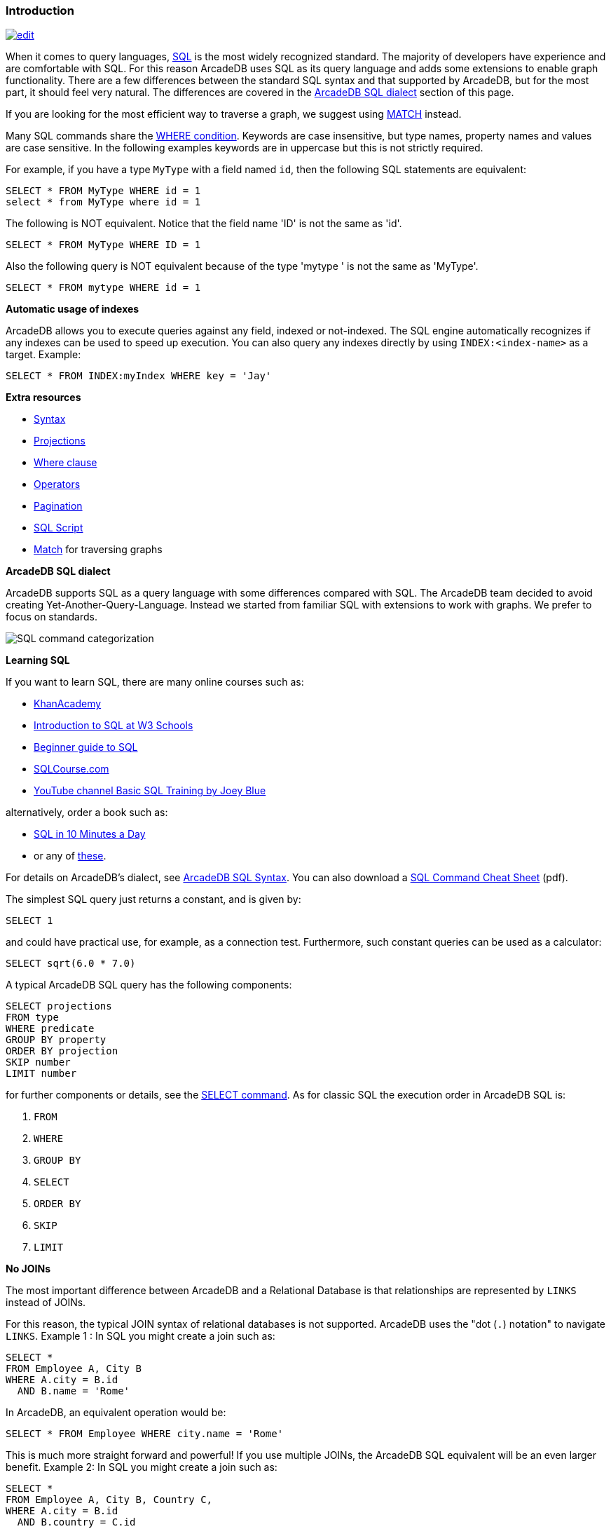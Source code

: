 [discrete]

=== Introduction

image:../images/edit.png[link="https://github.com/ArcadeData/arcadedb-docs/blob/main/src/main/asciidoc/sql/SQL-Introduction.adoc" float=right]

When it comes to query languages, https://en.wikipedia.org/wiki/SQL[SQL] is the most widely recognized standard. The majority of developers have experience and are
comfortable with SQL. For this reason ArcadeDB uses SQL as its query language and adds some extensions to enable graph
functionality. There are a few differences between the standard SQL syntax and that supported by ArcadeDB, but for the most part, it
should feel very natural. The differences are covered in the <<ArcadeDB-SQL-Dialect,ArcadeDB SQL dialect>> section of this page.

If you are looking for the most efficient way to traverse a graph, we suggest using <<SQL-Match,MATCH>> instead.

Many SQL commands share the <<Filtering,WHERE condition>>. Keywords are case insensitive, but type names, property names and values
are case sensitive. In the following examples keywords are in uppercase but this is not strictly required.

For example, if you have a type `MyType` with a field named `id`, then the following SQL statements are equivalent:

[source,sql]
----
SELECT * FROM MyType WHERE id = 1
select * from MyType where id = 1

----

The following is NOT equivalent. Notice that the field name 'ID' is not the same as 'id'.

[source,sql]
----
SELECT * FROM MyType WHERE ID = 1

----

Also the following query is NOT equivalent because of the type 'mytype ' is not the same as 'MyType'.

[source,sql]
----
SELECT * FROM mytype WHERE id = 1

----

*Automatic usage of indexes*

ArcadeDB allows you to execute queries against any field, indexed or not-indexed. The SQL engine automatically recognizes if any
indexes can be used to speed up execution. You can also query any indexes directly by using `INDEX:&lt;index-name&gt;` as a target.
Example:

[source,sql]
----
SELECT * FROM INDEX:myIndex WHERE key = 'Jay'
----

*Extra resources*

* <<SQL-Syntax,Syntax>>
* <<SQL-Projections,Projections>>
* <<Filtering,Where clause>>
* <<_filtering-operators,Operators>>
* <<SQL-Pagination,Pagination>>
* <<SQL-Script,SQL Script>>
* <<SQL-Match,Match>> for traversing graphs

[[ArcadeDB-SQL-Dialect]]
*ArcadeDB SQL dialect*

ArcadeDB supports SQL as a query language with some differences compared with SQL.
The ArcadeDB team decided to avoid creating Yet-Another-Query-Language.
Instead we started from familiar SQL with extensions to work with graphs.
We prefer to focus on standards.

image:../images/sql.png[SQL command categorization]

*Learning SQL*

If you want to learn SQL, there are many online courses such as:

* https://cs-blog.khanacademy.org/2015/05/just-released-full-introductory-sql.html[KhanAcademy]
* https://www.w3schools.com/sql/sql_intro.asp[Introduction to SQL at W3 Schools]
* https://blog.udemy.com/beginners-guide-to-sql/[Beginner guide to SQL]
* https://www.sqlcourse2.com/intro2.html[SQLCourse.com]
* https://www.youtube.com/playlist?list=PLD20298E653A970F8[YouTube channel Basic SQL Training by Joey Blue]

alternatively, order a book such as:

* https://www.amazon.com/SQL-Minutes-Sams-Teach-Yourself/dp/0135182794[SQL in 10 Minutes a Day]
* or any of https://www.amazon.com/s/ref=nb_sb_noss/189-0251150-4407173?url=search-alias%3Daps&field-keywords=sql[these].

For details on ArcadeDB's dialect, see <<SQL-Syntax,ArcadeDB SQL Syntax>>.
You can also download a https://github.com/ArcadeData/arcadedb/files/14324183/arcadedb-sql.pdf[SQL Command Cheat Sheet] (pdf).

The simplest SQL query just returns a constant, and is given by:

[source,sql]
----
SELECT 1
----

and could have practical use, for example, as a connection test.
Furthermore, such constant queries can be used as a calculator:

[source,sql]
----
SELECT sqrt(6.0 * 7.0)
----

A typical ArcadeDB SQL query has the following components:

[source,sql]
----
SELECT projections
FROM type
WHERE predicate
GROUP BY property
ORDER BY projection
SKIP number
LIMIT number
----

for further components or details, see the <<SQL-Select,SELECT command>>.
As for classic SQL the execution order in ArcadeDB SQL is:

1. `FROM`
2. `WHERE`
3. `GROUP BY`
4. `SELECT`
5. `ORDER BY`
6. `SKIP`
7. `LIMIT`

*No JOINs*

The most important difference between ArcadeDB and a Relational Database is that relationships are represented by `LINKS` instead of
JOINs.

For this reason, the typical JOIN syntax of relational databases is not supported. ArcadeDB uses the "dot (`.`) notation" to
navigate `LINKS`. Example 1 :
In SQL you might create a join such as:

[source,sql]
----
SELECT *
FROM Employee A, City B
WHERE A.city = B.id
  AND B.name = 'Rome'
----

In ArcadeDB, an equivalent operation would be:

[source,sql]
----
SELECT * FROM Employee WHERE city.name = 'Rome'
----

This is much more straight forward and powerful! If you use multiple JOINs, the ArcadeDB SQL equivalent will be an even larger
benefit. Example 2: In SQL you might create a join such as:

[source,sql]
----
SELECT *
FROM Employee A, City B, Country C,
WHERE A.city = B.id
  AND B.country = C.id
  AND C.name = 'Italy'
----

In ArcadeDB, an equivalent operation would be:

[source,sql]
----
SELECT * FROM Employee WHERE city.country.name = 'Italy'
----

Furthermore, RIDs can be resolved by <<_nested-projections,nested projections>>.

*Projections*

In SQL, projections are mandatory and you can use the star character `*` to include all of the fields. With ArcadeDB this type of
projection is optional. Example: In SQL to select all of the columns of Customer you would write:

[source,sql]
----
SELECT * FROM Customer
----

In ArcadeDB, the `*` may be omitted:

[source,sql]
----
SELECT FROM Customer
----

The result is similar, for details see <<_query-results_,Query Results>>.

*System Types*

To retrieve information about the schema, indexes and the database,
there a three special types from which one can "select":

* `schema:types`
* `schema:buckets`
* `schema:indexes`
* `schema:database`

these can be treated such as any other types, so projections and filters
apply as for any other types.

[source,sql]
----
SELECT FROM schema:types
----

*DISTINCT*

You can use DISTINCT keyword exactly as in a relational database:

[source,sql]
----
SELECT DISTINCT name FROM City
----

*HAVING*

ArcadeDB does not support the `HAVING` keyword, but with a nested query it's easy to obtain the same result. Example in SQL:

[source,sql]
----
SELECT city, sum(salary) AS salary
FROM Employee
GROUP BY city
HAVING salary > 1000
----

This groups all of the salaries by city and extracts the result of aggregates with the total salary greater than 1,000 dollars. In
ArcadeDB the `HAVING` conditions go in a select statement in the predicate:

[source,sql]
----
SELECT
FROM ( SELECT city, SUM(salary) AS salary FROM Employee GROUP BY city )
WHERE salary > 1000
----

*Multiple targets*

ArcadeDB allows only one type (types are equivalent to tables in this discussion) as opposed to SQL, which allows for many tables
as the target. If you want to select from 2 types, you have to execute 2 sub queries and join them with the `UNIONALL` function:

[source,sql]
----
SELECT FROM E, V
----

In ArcadeDB, you can accomplish this with a few variable definitions and by using the `expand` function to the union:

[source,sql]
----
SELECT expand( $c ) LET $a = ( SELECT FROM E ), $b = ( SELECT FROM V ), $c = unionall( $a, $b )
----

*`DISTINCT` vs `distinct()`*

Query results without duplicates can be realized either using the keyword <<SQL-Select,`DISTINCT`>> or the function <<_distinct,`distinct()`>>.
The keyword `DISTINCT` is be used if the entire projection should be unique,
while the `distinct` function returns unique elements only for its argument field.

*`UNWIND` vs `expand()`*

Collections fields can be spread into a set of results by either using the keyword <<SQL-Select,`UNWIND`>> or the function <<_expand,`expand()`>>.
Both produce similar results but via different semantics and constraints.

*SQL Differences*

Following are some basic differences between ArcadeDB and PostgreSQL.

[%header,cols=2]
|===
| Postgres | ArcadeDB
| `CREATE TABLE` | <<SQL-Create-Type,`CREATE TYPE`>>
| `ALTER TABLE` | <<SQL-Alter-Type,`ALTER TYPE`>>
| `ADD COLUMN` | <<SQL-Create-Property,`CREATE PROPERTY`>>
| `ALTER COLUMN`  | <<SQL-Alter-Property,`ALTER PROPERTY`>>
| `SELECT * FROM information_schema.tables` | `SELECT FROM schema:types`
| `SELECT * FROM pg_indexes` | `SELECT FROM schema:indexes`
| `SELECT * FROM pg_database` | `SELECT FROM schema:database`
|===
